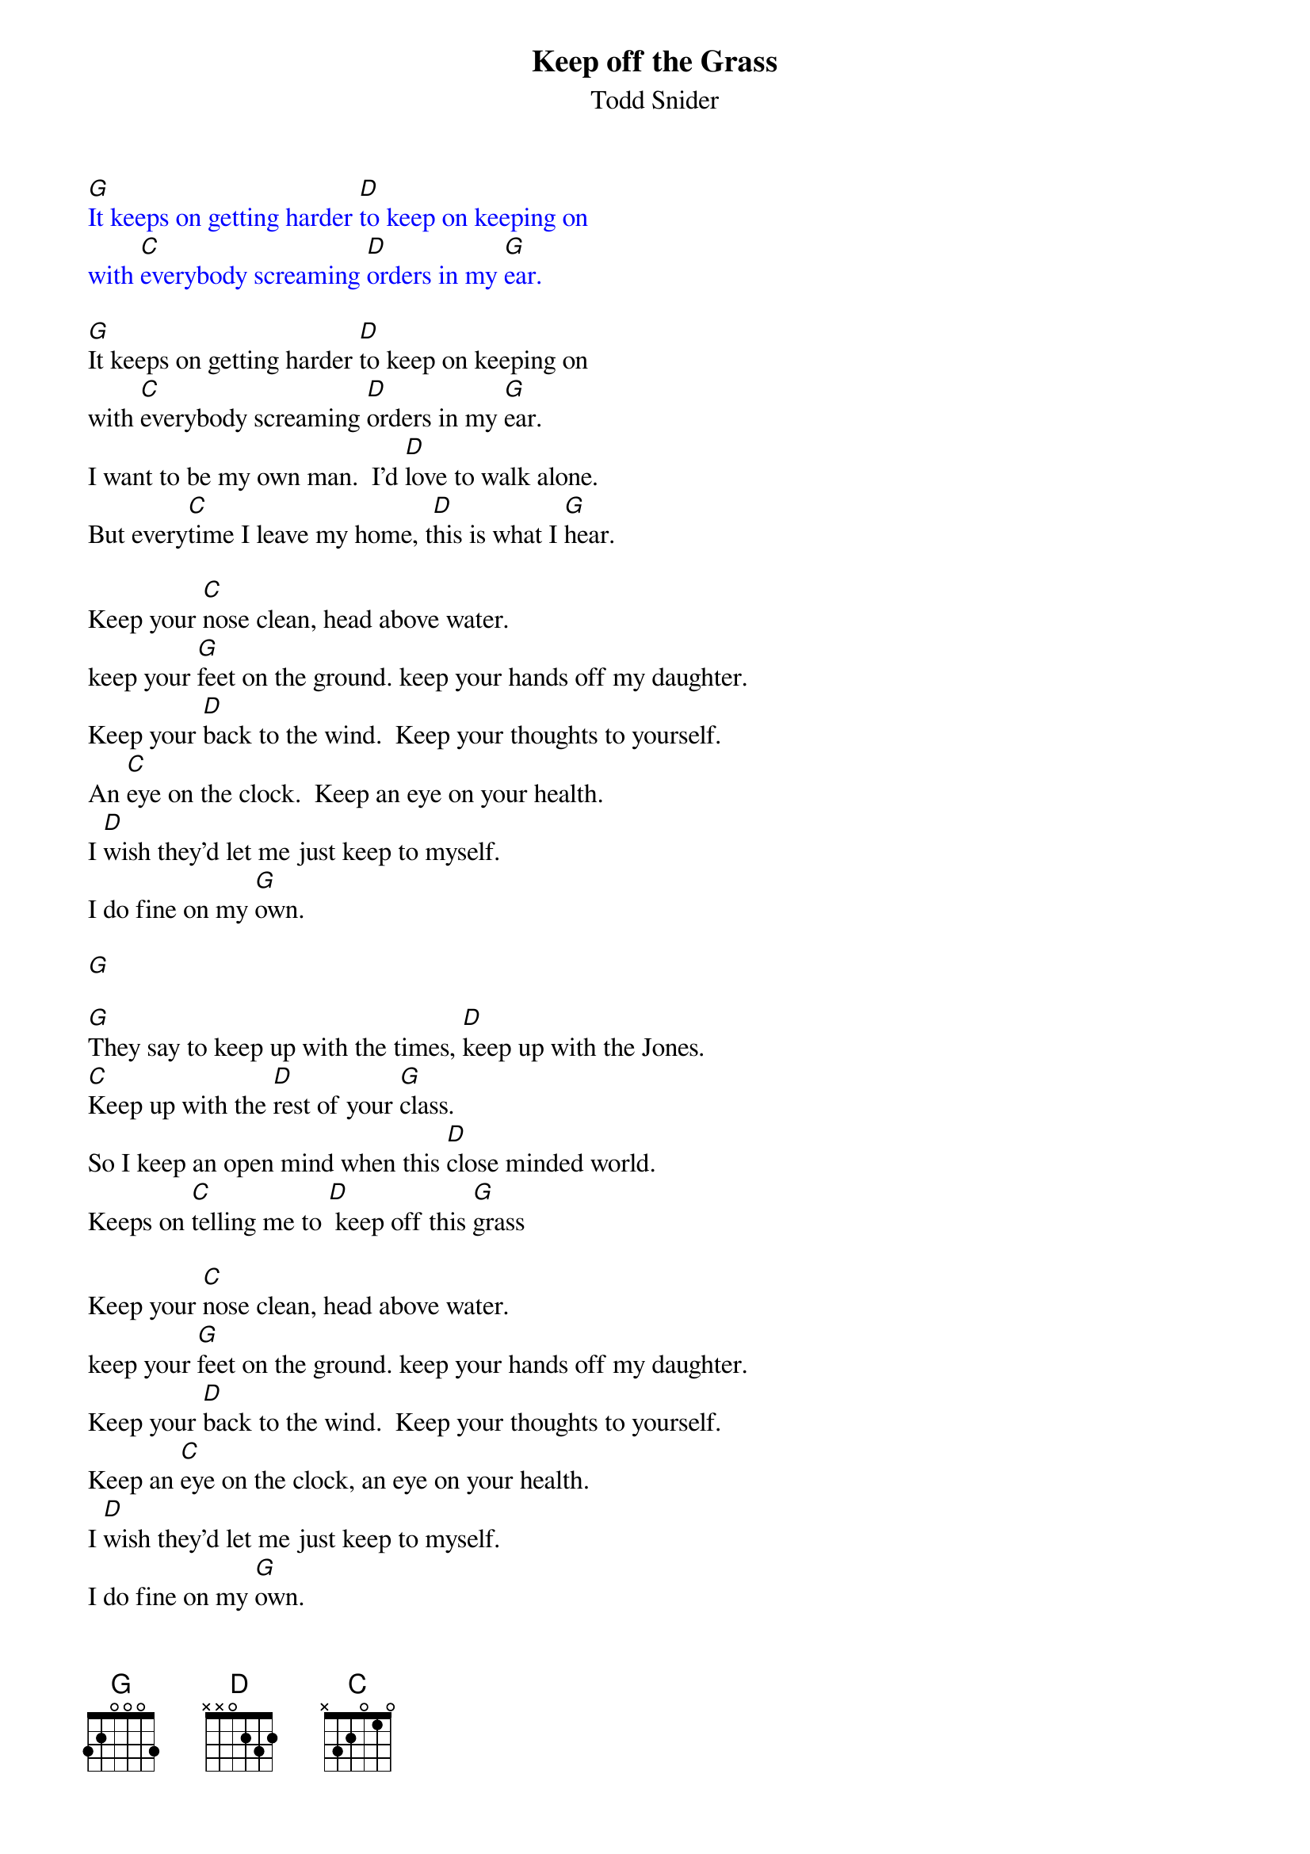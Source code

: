 {t: Keep off the Grass}
{st: Todd Snider}

{textcolour: blue}
[G]It keeps on getting harder [D]to keep on keeping on
with [C]everybody screaming [D]orders in my [G]ear.
{textcolour}

[G]It keeps on getting harder [D]to keep on keeping on
with [C]everybody screaming [D]orders in my [G]ear.
I want to be my own man.  I'd [D]love to walk alone.
But every[C]time I leave my home, t[D]his is what I [G]hear.

Keep your [C]nose clean, head above water.
keep your [G]feet on the ground. keep your hands off my daughter.
Keep your [D]back to the wind.  Keep your thoughts to yourself.
An [C]eye on the clock.  Keep an eye on your health.
I [D]wish they'd let me just keep to myself.
I do fine on my [G]own.

[G]

[G]They say to keep up with the times, [D]keep up with the Jones.
[C]Keep up with the [D]rest of your [G]class.
So I keep an open mind when this [D]close minded world.
Keeps on [C]telling me to [D] keep off this [G]grass

Keep your [C]nose clean, head above water.
keep your [G]feet on the ground. keep your hands off my daughter.
Keep your [D]back to the wind.  Keep your thoughts to yourself.
Keep an [C]eye on the clock, an eye on your health.
I [D]wish they'd let me just keep to myself.
I do fine on my [G]own.

Keeping your [C]nose clean, your head above water.
keep your [G]feet on the ground. keep your hands off my daughter.
Keep your [D]back to the wind, your thoughts to yourself.
An [C]eye on the clock and an eye on your health.
I [D]wish they'd let me just keep to myself.
I do fine on my [G]own.

[G]

{textcolour: blue}
[G]It keeps on getting harder [D]to keep on keeping on
with [C]everybody screaming [D]orders in my [G]ear.
{textcolour}

So I [G]keep an open mind.  It's a [D]close minded world.
Always [C]telling me to [D]keep of this [G]gr[C]as[G]s.[C]  [G]
